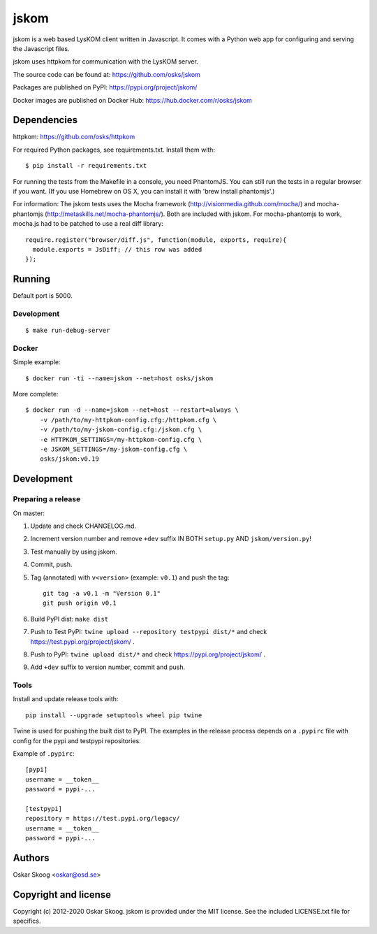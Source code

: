 jskom
=====

jskom is a web based LysKOM client written in Javascript. It comes
with a Python web app for configuring and serving the Javascript
files.

jskom uses httpkom for communication with the LysKOM server.

The source code can be found at: https://github.com/osks/jskom

Packages are published on PyPI: https://pypi.org/project/jskom/

Docker images are published on Docker Hub: https://hub.docker.com/r/osks/jskom


Dependencies
------------

httpkom: https://github.com/osks/httpkom

For required Python packages, see requirements.txt. Install them with::

    $ pip install -r requirements.txt

For running the tests from the Makefile in a console, you need
PhantomJS. You can still run the tests in a regular browser if you
want. (If you use Homebrew on OS X, you can install it with 'brew
install phantomjs'.)


For information: The jskom tests uses the Mocha framework
(http://visionmedia.github.com/mocha/) and mocha-phantomjs
(http://metaskills.net/mocha-phantomjs/). Both are included with
jskom. For mocha-phantomjs to work, mocha.js had to be patched to use
a real diff library::

    require.register("browser/diff.js", function(module, exports, require){
      module.exports = JsDiff; // this row was added
    });


Running
-------

Default port is 5000.

Development
***********

::

   $ make run-debug-server


Docker
******

Simple example::

   $ docker run -ti --name=jskom --net=host osks/jskom


More complete::

   $ docker run -d --name=jskom --net=host --restart=always \
       -v /path/to/my-httpkom-config.cfg:/httpkom.cfg \
       -v /path/to/my-jskom-config.cfg:/jskom.cfg \
       -e HTTPKOM_SETTINGS=/my-httpkom-config.cfg \
       -e JSKOM_SETTINGS=/my-jskom-config.cfg \
       osks/jskom:v0.19


Development
-----------

Preparing a release
*******************

On master:

1. Update and check CHANGELOG.md.

2. Increment version number and remove ``+dev`` suffix
   IN BOTH ``setup.py`` AND ``jskom/version.py``!

3. Test manually by using jskom.

4. Commit, push.

5. Tag (annotated) with ``v<version>`` (example: ``v0.1``) and push the tag::

       git tag -a v0.1 -m "Version 0.1"
       git push origin v0.1

6. Build PyPI dist: ``make dist``

7. Push to Test PyPI: ``twine upload --repository testpypi dist/*`` and check
   https://test.pypi.org/project/jskom/ .

8. Push to PyPI: ``twine upload dist/*`` and check
   https://pypi.org/project/jskom/ .

9. Add ``+dev`` suffix to version number, commit and push.


Tools
*****

Install and update release tools with::

    pip install --upgrade setuptools wheel pip twine

Twine is used for pushing the built dist to PyPI. The examples in the
release process depends on a ``.pypirc`` file with config for the pypi
and testpypi repositories.

Example of ``.pypirc``::

    [pypi]
    username = __token__
    password = pypi-...

    [testpypi]
    repository = https://test.pypi.org/legacy/
    username = __token__
    password = pypi-...


Authors
-------

Oskar Skoog <oskar@osd.se>


Copyright and license
---------------------

Copyright (c) 2012-2020 Oskar Skoog. jskom is provided under the MIT
license. See the included LICENSE.txt file for specifics.
